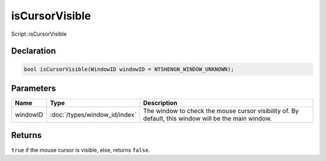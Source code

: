 isCursorVisible
===============

Script::isCursorVisible

Declaration
-----------

.. code-block:: cpp

	bool isCursorVisible(WindowID windowID = NTSHENGN_WINDOW_UNKNOWN);

Parameters
----------

.. list-table::
	:width: 100%
	:header-rows: 1
	:class: code-table

	* - Name
	  - Type
	  - Description
	* - windowID
	  - :doc:`/types/window_id/index`
	  - The window to check the mouse cursor visibility of. By default, this window will be the main window.

Returns
-------

``true`` if the mouse cursor is visible, else, returns ``false``.